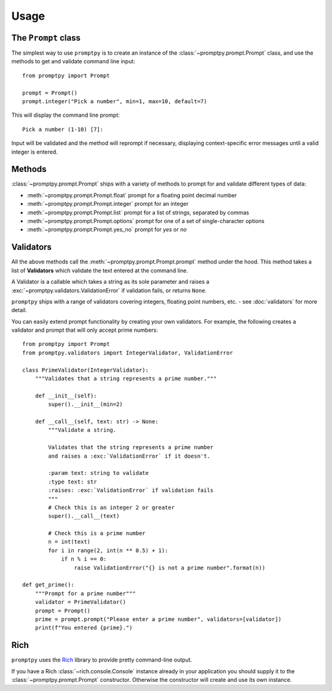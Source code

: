 Usage
=====

The ``Prompt`` class
--------------------

The simplest way to use ``promptpy`` is to create an
instance of the :class:`~promptpy.prompt.Prompt` class, and use the methods
to get and validate command line input::

    from promptpy import Prompt

    prompt = Prompt()
    prompt.integer("Pick a number", min=1, max=10, default=7)

This will display the command line prompt::

    Pick a number (1-10) [7]: 

Input will be validated and the method will reprompt if necessary,
displaying context-specific error messages
until a valid integer is entered.

Methods
-------

:class:`~promptpy.prompt.Prompt` ships with a variety of methods to prompt for
and validate different types of data:

* :meth:`~promptpy.prompt.Prompt.float` prompt for a floating point decimal number
* :meth:`~promptpy.prompt.Prompt.integer` prompt for an integer
* :meth:`~promptpy.prompt.Prompt.list` prompt for a list of strings, separated by commas
* :meth:`~promptpy.prompt.Prompt.options` prompt for one of a set of single-character options
* :meth:`~promptpy.prompt.Prompt.yes_no` prompt for `yes` or `no`

Validators
----------

All the above methods call the :meth:`~promptpy.prompt.Prompt.prompt` method under the hood.
This method takes a list of **Validators** which validate the text
entered at the command line.

A Validator is a callable which takes a string as its sole parameter
and raises a :exc:`~promptpy.validators.ValidationError` if validation fails,
or returns ``None``.

``promptpy`` ships with a range of validators covering integers, floating
point numbers, etc. - see :doc:`validators` for more detail.

You can easily extend prompt functionality by creating your own
validators. For example, the following creates a validator
and prompt that will only accept prime numbers::

    from promptpy import Prompt
    from promptpy.validators import IntegerValidator, ValidationError

    class PrimeValidator(IntegerValidator):
        """Validates that a string represents a prime number."""

        def __init__(self):
            super().__init__(min=2)

        def __call__(self, text: str) -> None:
            """Validate a string.

            Validates that the string represents a prime number
            and raises a :exc:`ValidationError` if it doesn't.

            :param text: string to validate
            :type text: str
            :raises: :exc:`ValidationError` if validation fails
            """
            # Check this is an integer 2 or greater
            super().__call__(text)

            # Check this is a prime number
            n = int(text)
            for i in range(2, int(n ** 0.5) + 1):
                if n % i == 0:
                    raise ValidationError("{} is not a prime number".format(n))

    def get_prime():
        """Prompt for a prime number"""
        validator = PrimeValidator()
        prompt = Prompt()
        prime = prompt.prompt("Please enter a prime number", validators=[validator])
        print(f"You entered {prime}.")

Rich
----

``promptpy`` uses the `Rich <https://rich.readthedocs.io/en/stable/>`_ library
to provide pretty command-line output.

If you have a Rich :class:`~rich.console.Console`
instance already in your application you should supply it to the 
:class:`~promptpy.prompt.Prompt` constructor. Otherwise the constructor will
create and use its own instance.